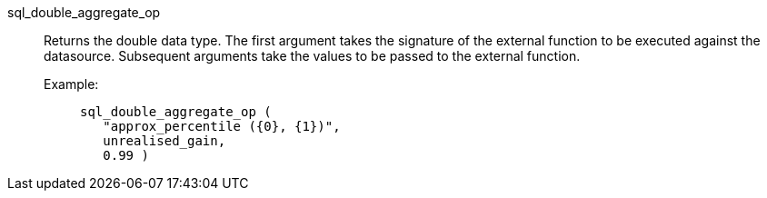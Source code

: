 [#sql_double_aggregate_op]
sql_double_aggregate_op::
Returns the double data type. The first argument takes the signature of the external function to be executed against the datasource. Subsequent arguments take the values to be passed to the external function.
+
Example:;;
+
[source]
----
sql_double_aggregate_op (
   "approx_percentile ({0}, {1})",
   unrealised_gain,
   0.99 )
----